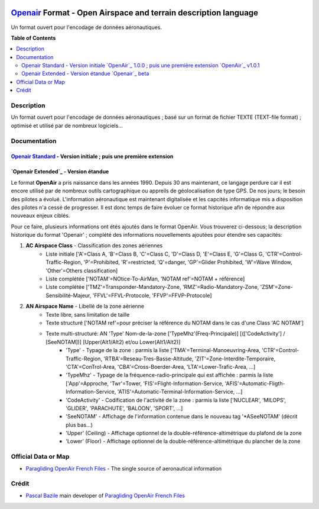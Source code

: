 |imgOpenair100| |imgOpenair101| |imgOpenairBeta|

`Openair`_ Format - Open Airspace and terrain description language
===================
Un format ouvert pour l'encodage de données aéronautiques.


**Table of Contents**

.. contents::
   :backlinks: none
   :local:


Description
-----------
Un format ouvert pour l'encodage de données aéronautiques ; basé sur un format de fichier TEXTE (TEXT-file format) ; optimisé et utilisé par de nombreux logiciels...

Documentation
-------------
`Openair Standard`_ - Version initiale |imgOpenair100| ; puis une première extension |imgOpenair101|
~~~~~~~~~~~~~~~~~~~~~~~~~~~~~~~~~~~~~~~~~~~~~~~~~~~~~~~~~~~~~~~~~~~~~~~~~~~~~~~~~~~~~~~~~~~~~~~~~

`Openair Extended`_ - Version étandue |imgOpenairBeta|
~~~~~~~~~~~~~~~~~~~~~~~~~~~~~~~~~~~~~~~~~~~~~~~~~~~~~~

Le format **OpenAir** a pris naissance dans les années 1990. Depuis 30 ans maintenant, ce langage perdure car il est encore utilisé par de nombreux outils cartographique ou appreils de géolocalisation de type GPS.
De nos jours; le besoin des pilotes a évolué. L'information aéronautique est maintenant digitalisée et les capcités informatique mis a disposition des pilotes n'a cessé de progresser.
Il est donc temps de faire évoluer ce format historique afin de répondre aux nouveaux enjeux ciblés. 

Pour ce faire, plusieurs informations ont étés ajoutés dans le format OpenAir.
Vous trouverez ci-dessous; la description historique du format 'Openair' ; complété des informations nouvellements ajoutées pour étendre ses capacités: 

1. **AC Airspace Class** - Classification des zones aériennes
	* |imgOpenair100| Liste initiale ['A'=Class A, 'B'=Class B, 'C'=Class C, 'D'=Class D, 'E'=Class E, 'G'=Class G, 'CTR'=Control-Traffic-Region, 'P'=Prohibited, 'R'=restricted, 'Q'=danger, 'GP'=Glider Prohibited, 'W'=Wave Window, 'Other'=Others classification]
	* |imgOpenair101| Liste complétée ['NOTAM'=NOtice-To-AirMan, 'NOTAM ref'=NOTAM + référence]
	* |imgOpenairBeta| Liste complétée ['TMZ'=Transponder-Mandatory-Zone, 'RMZ'=Radio-Mandatory-Zone, 'ZSM'=Zone-Sensibilité-Majeur, 'FFVL'=FFVL-Protocole, 'FFVP'=FFVP-Protocole]
	
2. **AN Airspace Name** - Libellé de la zone aérienne
	* |imgOpenair100| Texte libre, sans limitation de taille
	* |imgOpenair101| Texte structuré ['NOTAM ref'=pour préciser la référence du NOTAM dans le cas d'une Class 'AC NOTAM']
	* |imgOpenairBeta| Texte multi-structuré: AN 'Type' Nom-de-la-zone ['TypeMhz'(Freq-Principale)] [(['CodeActivity'] / [SeeNOTAM])] [Upper(Alt1/Alt2) et/ou Lower(Alt1/Alt2)]
		- 'Type' - Typage de la zone : parmis la liste ['TMA'=Terminal-Manoeuvring-Area, 'CTR'=Control-Traffic-Region, 'RTBA'=Reseau-Tres-Basse-Altitude, 'ZIT'=Zone-Interdite-Temporaire, 'CTA'=ConTrol-Area, 'CBA'=Cross-Boerder-Area, 'LTA'=Lower-Trafic-Area, ...]
		- 'TypeMhz' - Typage de la fréquence-radio-principale qui est affichée : parmis la liste ['App'=Approche, 'Twr'=Tower, 'FIS'=Flight-Information-Service, 'AFIS'=Automatic-Fligth-Information-Service, 'ATIS'=Automatic-Terminal-Information-Service, ...]
		- 'CodeActivity' - Codification de l'activité de la zone : parmis la liste ['NUCLEAR', 'MILOPS', 'GLIDER', 'PARACHUTE', 'BALOON', 'SPORT', ...]
		- 'SeeNOTAM' - Affichage de l'information contenue dans le nouveau tag '*ASeeNOTAM' (décrit plus bas...)
		- 'Upper' (Ceiling) - Affichage optionnel de la double-référence-altimétrique du plafond de la zone
		- 'Lower' (Floor) - Affichage optionnel de la double-référence-altimétrique du plancher de la zone 

Official Data or Map
--------------------
* `Paragliding OpenAir French Files`_ - The single source of aeronautical information


Crédit
------
* `Pascal Bazile`_ main developer of `Paragliding OpenAir French Files`_



.. |imgOpenair100| image:: res/openair_v1.0.0.svg
   :target: `Openair Standard`_
   :alt: `OpenAir`_ 1.0.0
.. |imgOpenair101| image:: res/openair_v1.0.1.svg
   :target: `Openair 101`_
   :alt: `OpenAir`_ v1.0.1
.. |imgOpenairBeta| image:: res/openair_betaVersion.svg
   :target: `Openair`_
   :alt: `Openair`_ beta

.. _Pascal Bazile: https://github.com/BPascal-91/
.. _Paragliding OpenAir French Files: http://pascal.bazile.free.fr/paraglidingFolder/divers/GPS/OpenAir-Format/

.. _Openair: `Openair (on GitHub)`_
.. _Openair (on GitHub): https://github.com/BPascal-91/eAirspacesFormats/tree/master/openair/#readme
.. _Openair Extended: https://github.com/BPascal-91/eAirspacesFormats/tree/master/openair/#openair-extended
.. _Openair Standard: http://www.winpilot.com/UsersGuide/UserAirspace.asp
.. _Openair 101: https://notaminfo.com/exporthelp#stdopenair
.. _Openair Extended: http://pascal.bazile.free.fr/paraglidingFolder/divers/GPS/OpenAir-Format/

